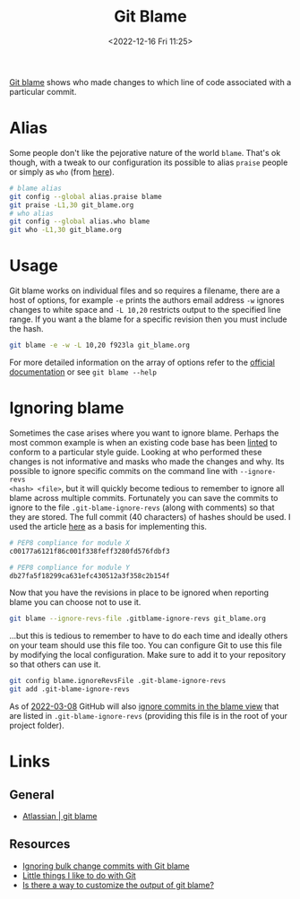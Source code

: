:PROPERTIES:
:ID:       d8b70d14-06bd-46c5-97fc-5c8e4f2c3503
:END:
#+TITLE: Git Blame
#+DATE: <2022-12-16 Fri 11:25>
#+FILETAGS: :git:blame:

[[https://www.git-scm.com/docs/git-blame][Git blame]] shows who made changes to which line of code associated with a particular commit.

* Alias

Some people don't like the pejorative nature of the world ~blame~. That's ok though, with a tweak to our configuration
its possible to alias ~praise~ people or simply as ~who~ (from [[https://csswizardry.com/2017/05/little-things-i-like-to-do-with-git/#praise-people][here]]).

#+begin_src sh
  # blame alias
  git config --global alias.praise blame
  git praise -L1,30 git_blame.org
  # who alias
  git config --global alias.who blame
  git who -L1,30 git_blame.org
#+end_src

* Usage

Git blame works on individual files and so requires a filename, there are a host of options, for example ~-e~ prints the
authors email address ~-w~ ignores changes to white space and ~-L 10,20~ restricts output to the specified line
range. If you want a the blame for a specific revision then you must include the hash.

#+begin_src sh
  git blame -e -w -L 10,20 f923la git_blame.org
#+end_src


For more detailed information on the array of options refer to the [[https://www.git-scm.com/docs/git-blame][official documentation]] or see ~git blame --help~
* Ignoring blame

Sometimes the case arises where you want to ignore blame. Perhaps the most common example is when an existing code base
has been [[id:55581960-395e-443c-bd5d-bc00c496b6ae][linted]] to conform to a particular style guide. Looking at who performed these changes is not informative and
masks who made the changes and why.  Its possible to ignore specific commits on the command line with ~--ignore-revs
<hash> <file>~, but it will quickly become tedious to remember to ignore all blame across multiple commits. Fortunately
you can save the commits to ignore to the file ~.git-blame-ignore-revs~ (along with comments) so that they are
stored. The full commit (40 characters) of hashes should be used. I used the article [[https://www.moxio.com/blog/43/ignoring-bulk-change-commits-with-git-blame][here]] as a basis for implementing this.

#+begin_src sh
  # PEP8 compliance for module X
  c00177a6121f86c001f338feff3280fd576fdbf3

  # PEP8 compliance for module Y
  db27fa5f18299ca631efc430512a3f358c2b154f
#+end_src

Now that you have the revisions in place to be ignored when reporting blame you can choose not to use it.

#+begin_src sh
  git blame --ignore-revs-file .gitblame-ignore-revs git_blame.org
#+end_src

...but this is tedious to remember to have to do each time and ideally others on your team should use this file too. You
can configure Git to use this file by modifying the local configuration.  Make sure to add it to your repository so that
others can use it.

#+begin_src sh
  git config blame.ignoreRevsFile .git-blame-ignore-revs
  git add .git-blame-ignore-revs
#+end_src

As of [[https://github.com/orgs/community/discussions/5033#discussioncomment-2318478][2022-03-08]] GitHub will also [[https://docs.github.com/en/repositories/working-with-files/using-files/viewing-a-file#ignore-commits-in-the-blame-view][ignore commits in the blame view]] that are listed in ~.git-blame-ignore-revs~
(providing this file is in the root of your project folder).

* Links

** General
+ [[https://www.atlassian.com/git/tutorials/inspecting-a-repository/git-blame][Atlassian | git blame]]

** Resources
+ [[https://www.moxio.com/blog/43/ignoring-bulk-change-commits-with-git-blame][Ignoring bulk change commits with Git blame]]
+ [[https://csswizardry.com/2017/05/little-things-i-like-to-do-with-git/#praise-people][Little things I like to do with Git]]
+ [[https://stackoverflow.com/a/3959409/1444043][Is there a way to customize the output of git blame?]]
